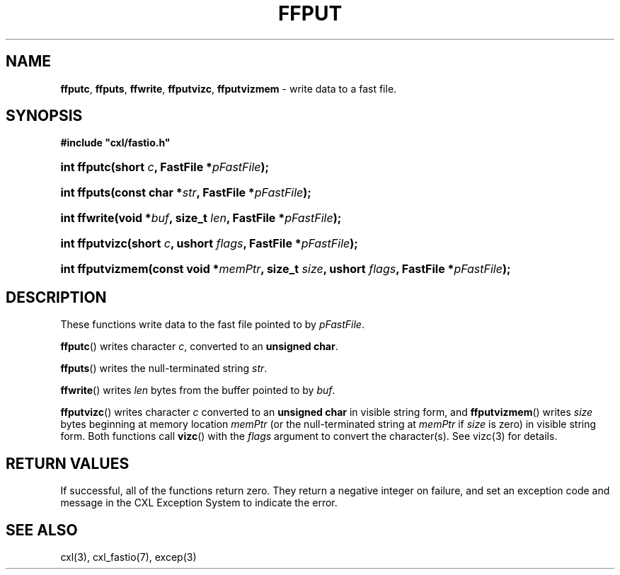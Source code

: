 .\" (c) Copyright 2022 Richard W. Marinelli
.\"
.\" This work is licensed under the GNU General Public License (GPLv3).  To view a copy of this license, see the
.\" "License.txt" file included with this distribution or visit http://www.gnu.org/licenses/gpl-3.0.en.html.
.\"
.ad l
.TH FFPUT 3 2022-11-04 "Ver. 1.2" "CXL Library Documentation"
.nh \" Turn off hyphenation.
.SH NAME
\fBffputc\fR, \fBffputs\fR, \fBffwrite\fR, \fBffputvizc\fR, \fBffputvizmem\fR - write data to a fast file.
.SH SYNOPSIS
\fB#include "cxl/fastio.h"\fR
.HP 2
\fBint ffputc(short \fIc\fB, FastFile *\fIpFastFile\fB);\fR
.HP 2
\fBint ffputs(const char *\fIstr\fB, FastFile *\fIpFastFile\fB);\fR
.HP 2
\fBint ffwrite(void *\fIbuf\fB, size_t \fIlen\fB, FastFile *\fIpFastFile\fB);\fR
.HP 2
\fBint ffputvizc(short \fIc\fB, ushort \fIflags\fB, FastFile *\fIpFastFile\fB);\fR
.HP 2
\fBint ffputvizmem(const void *\fImemPtr\fB, size_t \fIsize\fB, ushort \fIflags\fB, FastFile *\fIpFastFile\fB);\fR
.SH DESCRIPTION
These functions write data to the fast file pointed to by \fIpFastFile\fR.
.PP
\fBffputc\fR() writes character \fIc\fR, converted to an \fBunsigned char\fR.
.PP
\fBffputs\fR() writes the null-terminated string \fIstr\fR.
.PP
\fBffwrite\fR() writes \fIlen\fR bytes from the buffer pointed to by \fIbuf\fR.
.PP
\fBffputvizc\fR() writes character \fIc\fR converted to an \fBunsigned char\fR in visible string form, and
\fBffputvizmem\fR() writes \fIsize\fR bytes beginning at memory location \fImemPtr\fR (or the null-terminated
string at \fImemPtr\fR if \fIsize\fR is zero) in visible string form.  Both functions call \fBvizc\fR() with the
\fIflags\fR argument to convert the character(s).  See vizc(3) for details.
.SH RETURN VALUES
If successful, all of the functions return zero.  They return a negative integer on failure, and set an
exception code and message in the CXL Exception System to indicate the error.
.SH SEE ALSO
cxl(3), cxl_fastio(7), excep(3)
